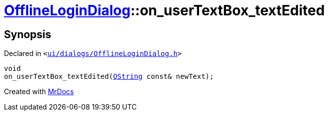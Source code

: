 [#OfflineLoginDialog-on_userTextBox_textEdited]
= xref:OfflineLoginDialog.adoc[OfflineLoginDialog]::on&lowbar;userTextBox&lowbar;textEdited
:relfileprefix: ../
:mrdocs:


== Synopsis

Declared in `&lt;https://github.com/PrismLauncher/PrismLauncher/blob/develop/launcher/ui/dialogs/OfflineLoginDialog.h#L33[ui&sol;dialogs&sol;OfflineLoginDialog&period;h]&gt;`

[source,cpp,subs="verbatim,replacements,macros,-callouts"]
----
void
on&lowbar;userTextBox&lowbar;textEdited(xref:QString.adoc[QString] const& newText);
----



[.small]#Created with https://www.mrdocs.com[MrDocs]#
